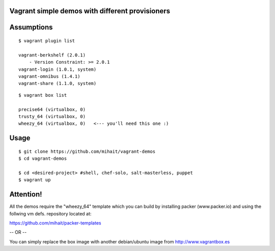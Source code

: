 Vagrant simple demos with different provisioners 
================================================

Assumptions
===========

::

    $ vagrant plugin list

    vagrant-berkshelf (2.0.1)
        - Version Constraint: >= 2.0.1
    vagrant-login (1.0.1, system)
    vagrant-omnibus (1.4.1)
    vagrant-share (1.1.0, system)

::

    $ vagrant box list

    precise64 (virtualbox, 0)
    trusty_64 (virtualbox, 0)
    wheezy_64 (virtualbox, 0)   <--- you'll need this one :)



Usage
=====

::

    $ git clone https://github.com/mihait/vagrant-demos
    $ cd vagrant-demos

    $ cd <desired-project> #shell, chef-solo, salt-masterless, puppet
    $ vagrant up


Attention!
==========

All the demos require the "wheezy_64" template which you can build by installing 
packer (www.packer.io) and using the follwing vm defs. repository located at:

https://github.com/mihait/packer-templates

-- OR --

You can simply replace the box image with another debian/ubuntu image from
http://www.vagrantbox.es


